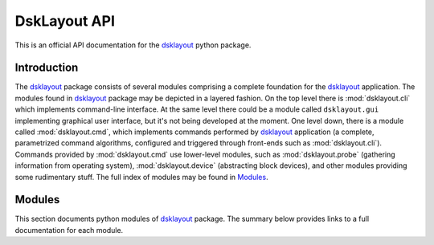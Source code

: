 DskLayout API
*************

This is an official API documentation for the dsklayout_ python package.

.. _Introduction:

Introduction
============

The dsklayout_ package consists of several modules comprising a complete
foundation for the dsklayout_ application. The modules found in dsklayout_
package may be depicted in a layered fashion. On the top level there is
:mod:`dsklayout.cli` which implements command-line interface. At the same
level there could be a module called ``dsklayout.gui`` implementing graphical
user interface, but it's not being developed at the moment. One level down,
there is a module called :mod:`dsklayout.cmd`, which implements commands
performed by dsklayout_ application (a complete, parametrized command
algorithms, configured and triggered through front-ends such as
:mod:`dsklayout.cli`).  Commands provided by :mod:`dsklayout.cmd` use
lower-level modules, such as :mod:`dsklayout.probe` (gathering information from
operating system), :mod:`dsklayout.device` (abstracting block devices), and
other modules providing some rudimentary stuff. The full index of modules
may be found in Modules_.


.. _Modules:

Modules
=======

This section documents python modules of dsklayout_ package. The summary below
provides links to a full documentation for each module.

.. autosummary::
    :toctree: api/modules

    dsklayout.archive
    dsklayout.cli
    dsklayout.cmd
    dsklayout.device
    dsklayout.graph
    dsklayout.probe
    dsklayout.util
    dsklayout.visitor

.. _dsklayout: https://github.com/ptomulik/dsklayout
